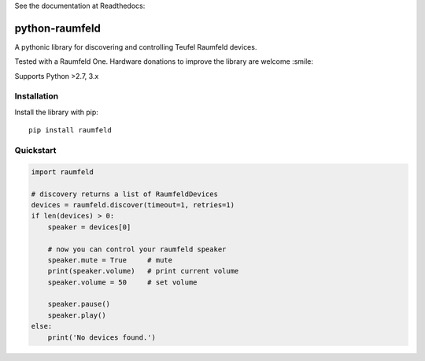 See the documentation at Readthedocs:

.. image:: https://readthedocs.org/projects/python-raumfeld/badge/
    :target: http://python-raumfeld.readthedocs.org


python-raumfeld
===============

A pythonic library for discovering and controlling Teufel Raumfeld
devices.

Tested with a Raumfeld One. Hardware donations to improve the library
are welcome :smile:

Supports Python >2.7, 3.x


Installation
------------

Install the library with pip::

    pip install raumfeld


Quickstart
----------

.. code:: python

    import raumfeld

    # discovery returns a list of RaumfeldDevices
    devices = raumfeld.discover(timeout=1, retries=1)
    if len(devices) > 0:
        speaker = devices[0]

        # now you can control your raumfeld speaker
        speaker.mute = True     # mute
        print(speaker.volume)   # print current volume
        speaker.volume = 50     # set volume

        speaker.pause()
        speaker.play()
    else:
        print('No devices found.')

